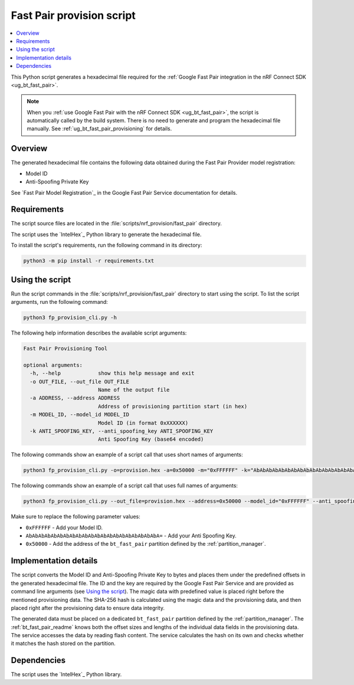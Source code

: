 .. _bt_fast_pair_provision_script:

Fast Pair provision script
##########################

.. contents::
   :local:
   :depth: 2

This Python script generates a hexadecimal file required for the :ref:`Google Fast Pair integration in the nRF Connect SDK <ug_bt_fast_pair>`.

.. note::
   When you :ref:`use Google Fast Pair with the nRF Connect SDK <ug_bt_fast_pair>`, the script is automatically called by the build system.
   There is no need to generate and program the hexadecimal file manually.
   See :ref:`ug_bt_fast_pair_provisioning` for details.

Overview
********

The generated hexadecimal file contains the following data obtained during the Fast Pair Provider model registration:

* Model ID
* Anti-Spoofing Private Key

See `Fast Pair Model Registration`_ in the Google Fast Pair Service documentation for details.

Requirements
************

The script source files are located in the :file:`scripts/nrf_provision/fast_pair` directory.

The script uses the `IntelHex`_ Python library to generate the hexadecimal file.

To install the script's requirements, run the following command in its directory:

.. code-block:: console

   python3 -m pip install -r requirements.txt

Using the script
****************

Run the script commands in the :file:`scripts/nrf_provision/fast_pair` directory to start using the script.
To list the script arguments, run the following command:

.. code-block:: console

   python3 fp_provision_cli.py -h

The following help information describes the available script arguments:

.. code-block:: console

   Fast Pair Provisioning Tool

   optional arguments:
     -h, --help            show this help message and exit
     -o OUT_FILE, --out_file OUT_FILE
                           Name of the output file
     -a ADDRESS, --address ADDRESS
                           Address of provisioning partition start (in hex)
     -m MODEL_ID, --model_id MODEL_ID
                           Model ID (in format 0xXXXXXX)
     -k ANTI_SPOOFING_KEY, --anti_spoofing_key ANTI_SPOOFING_KEY
                           Anti Spoofing Key (base64 encoded)

The following commands show an example of a script call that uses short names of arguments:

.. code-block:: console

    python3 fp_provision_cli.py -o=provision.hex -a=0x50000 -m="0xFFFFFF" -k="AbAbAbAbAbAbAbAbAbAbAbAbAbAbAbAbAbAbAbAbAbA="

The following commands show an example of a script call that uses full names of arguments:

.. code-block:: console

    python3 fp_provision_cli.py --out_file=provision.hex --address=0x50000 --model_id="0xFFFFFF" --anti_spoofing_key="AbAbAbAbAbAbAbAbAbAbAbAbAbAbAbAbAbAbAbAbAbA="

Make sure to replace the following parameter values:

* ``0xFFFFFF`` - Add your Model ID.
* ``AbAbAbAbAbAbAbAbAbAbAbAbAbAbAbAbAbAbAbAbAbA=`` - Add your Anti Spoofing Key.
* ``0x50000`` - Add the address of the ``bt_fast_pair`` partition defined by the :ref:`partition_manager`.

Implementation details
**********************

The script converts the Model ID and Anti-Spoofing Private Key to bytes and places them under the predefined offsets in the generated hexadecimal file.
The ID and the key are required by the Google Fast Pair Service and are provided as command line arguments (see `Using the script`_).
The magic data with predefined value is placed right before the mentioned provisioning data.
The SHA-256 hash is calculated using the magic data and the provisioning data, and then placed right after the provisioning data to ensure data integrity.

The generated data must be placed on a dedicated ``bt_fast_pair`` partition defined by the :ref:`partition_manager`.
The :ref:`bt_fast_pair_readme` knows both the offset sizes and lengths of the individual data fields in the provisioning data.
The service accesses the data by reading flash content.
The service calculates the hash on its own and checks whether it matches the hash stored on the partition.

Dependencies
************

The script uses the `IntelHex`_ Python library.
